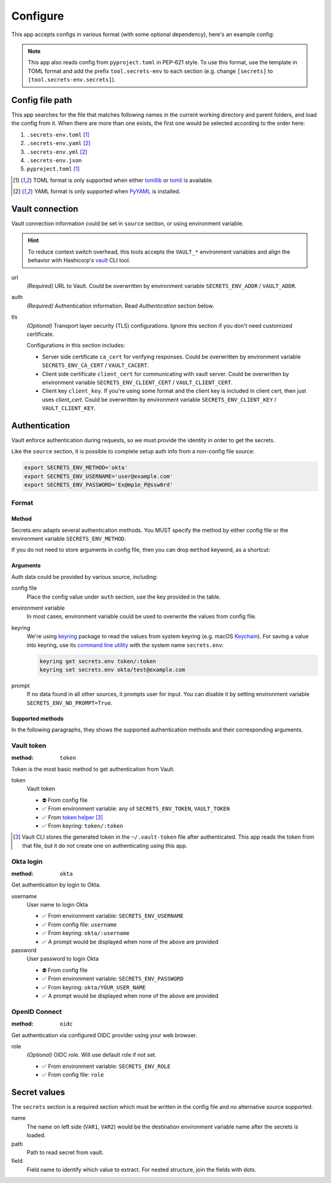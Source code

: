 Configure
=========

This app accepts configs in various format (with some optional dependency), here's an example config:

.. tabs::

   .. code-tab:: yaml

      source:
        url: https://example.com/

        auth:
          method: okta
          username: user@example.com

        tls:
          ca_cert: /path/ca.cert
          client_cert: /path/client.cert
          client_key: /path/client.key

      secrets:
        VAR1:
         path: kv/default
         field: example.to.value
        VAR2: "kv/default#example.to.value"

   .. code-tab:: toml

      [source]
      url = "https://example.com/"

      [source.auth]
      method = "okta"
      username = "user@example.com"

      [source.tls]
      ca_cert = "/path/ca.cert"
      client_cert = "/path/client.cert"
      client_key = "/path/client.key"

      [secrets]
      VAR1 = {path = "kv/default", field = "example.to.value"}
      VAR2 = "kv/default#example.to.value"

   .. code-tab:: json

      {
        "source": {
          "url": "https://example.com/",
          "auth": {
            "method": "okta",
            "username": "user@example.com"
          },
          "tls": {
            "ca_cert": "/path/ca.cert",
            "client_cert": "/path/client.cert",
            "client_key": "/path/client.key"
          }
        },
        "secrets": {
          "VAR1": "kv/default#example",
          "VAR2": {
            "path": "kv/default",
            "field": "example"
          }
        }
      }

.. note::

   This app also reads config from ``pyproject.toml`` in PEP-621 style.
   To use this format, use the template in TOML format and add the prefix ``tool.secrets-env`` to each section
   (e.g. change ``[secrets]`` to ``[tool.secrets-env.secrets]``).


Config file path
----------------

This app searches for the file that matches following names in the current working directory and parent folders, and load the config from it. When there are more than one exists, the first one would be selected according to the order here:

1. ``.secrets-env.toml`` [#use-toml]_
2. ``.secrets-env.yaml`` [#use-yaml]_
3. ``.secrets-env.yml`` [#use-yaml]_
4. ``.secrets-env.json``
5. ``pyproject.toml`` [#use-toml]_

.. [#use-toml] TOML format is only supported when either `tomllib <https://docs.python.org/3.11/library/tomllib.html>`_ or `tomli <https://pypi.org/project/tomli/>`_ is available.
.. [#use-yaml] YAML format is only supported when `PyYAML <https://pypi.org/project/PyYAML/>`_ is installed.


Vault connection
----------------

Vault connection information could be set in ``source`` section, or using environment variable.

.. tabs::

   .. code-tab:: yaml

      source:
        url: https://example.com/
        auth:
          method: okta
          username: user@example.com
        tls:
          ca_cert: /path/ca.cert
          client_cert: /path/client.cert
          client_key: /path/client.key

   .. code-tab:: toml

      [source]
      url = "https://example.com/"

      [source.auth]
      method = "okta"
      username = "user@example.com"

      [source.tls]
      ca_cert = "/path/ca.cert"
      client_cert = "/path/client.cert"
      client_key = "/path/client.key"


.. hint::

   To reduce context switch overhead, this tools accepts the ``VAULT_*``
   environment variables and align the behavior with Hashicorp's
   `vault <https://developer.hashicorp.com/vault/docs/commands>`_ CLI tool.

url
   *(Required)* URL to Vault.
   Could be overwritten by environment variable ``SECRETS_ENV_ADDR`` / ``VAULT_ADDR``.

auth
   *(Required)* Authentication information. Read `Authentication` section below.

tls
   *(Optional)* Transport layer security (TLS) configurations. Ignore this section if you don't need
   customized certificate.

   Configurations in this section includes:

   * Server side certificate ``ca_cert`` for verifying responses.
     Could be overwritten by environment variable ``SECRETS_ENV_CA_CERT`` / ``VAULT_CACERT``.
   * Client side certificate ``client_cert`` for communicating with vault server.
     Could be overwritten by environment variable ``SECRETS_ENV_CLIENT_CERT`` / ``VAULT_CLIENT_CERT``.
   * Client key ``client_key``.
     If you're using some format and the client key is included in client cert, then just uses *client_cert*.
     Could be overwritten by environment variable ``SECRETS_ENV_CLIENT_KEY`` / ``VAULT_CLIENT_KEY``.


Authentication
--------------

Vault enforce authentication during requests, so we must provide the identity in order to get the secrets.

.. tabs::

   .. code-tab:: yaml

      auth:
        method: okta
        username: user@example.com

   .. code-tab:: toml

      [source.auth]
      method = "okta"
      username = "user@example.com"

Like the ``source`` section, it is possible to complete setup auth info from a non-config file source:

.. code-block:: bash

   export SECRETS_ENV_METHOD='okta'
   export SECRETS_ENV_USERNAME='user@example.com'
   export SECRETS_ENV_PASSWORD='Ex@mp1e_P@ssw0rd'

Format
^^^^^^

Method
""""""

Secrets.env adapts several authentication methods. You MUST specify the method by either config file or the environment variable ``SECRETS_ENV_METHOD``.

If you do not need to store arguments in config file, then you can drop ``method`` keyword, as a shortcut:

.. tabs::

   .. code-tab:: yaml

      source:
        auth: okta

   .. code-tab:: toml

      [source]
      auth = "okta"


Arguments
"""""""""

Auth data could be provided by various source, including:

config file
   Place the config value under ``auth`` section, use the key provided in the table.

environment variable
   In most cases, environment variable could be used to overwrite the values from config file.

keyring
   We're using `keyring`_ package to read the values from system keyring (e.g. macOS `Keychain`_). For saving a value into keyring, use its `command line utility`_ with the system name ``secrets.env``:

   .. code-block:: bash

      keyring get secrets.env token/:token
      keyring set secrets.env okta/test@example.com

.. _keyring: https://keyring.readthedocs.io/en/latest/
.. _Keychain: https://en.wikipedia.org/wiki/Keychain_%28software%29
.. _command line utility: https://keyring.readthedocs.io/en/latest/#command-line-utility

prompt
   If no data found in all other sources, it prompts user for input. You can disable it by setting environment variable ``SECRETS_ENV_NO_PROMPT=True``.


Supported methods
"""""""""""""""""

In the following paragraphs, they shows the supported authentication methods and their corresponding arguments.

Vault token
^^^^^^^^^^^

:method: ``token``

Token is the most basic method to get authentication from Vault.

token
   Vault token

   * ⛔️ From config file
   * ✅ From environment variable: any of ``SECRETS_ENV_TOKEN``, ``VAULT_TOKEN``
   * ✅ From `token helper`_ [#token-helper]_
   * ✅ From keyring: ``token/:token``

.. _token helper: https://www.vaultproject.io/docs/commands/token-helper
.. [#token-helper] Vault CLI stores the generated token in the ``~/.vault-token`` file after authenticated. This app reads the token from that file, but it do not create one on authenticating using this app.

Okta login
^^^^^^^^^^

:method: ``okta``

Get authentication by login to Okta.

username
   User name to login Okta

   * ✅ From environment variable: ``SECRETS_ENV_USERNAME``
   * ✅ From config file: ``username``
   * ✅ From keyring: ``okta/:username``
   * ✅ A prompt would be displayed when none of the above are provided

password
   User password to login Okta

   * ⛔️ From config file
   * ✅ From environment variable: ``SECRETS_ENV_PASSWORD``
   * ✅ From keyring: ``okta/YOUR_USER_NAME``
   * ✅ A prompt would be displayed when none of the above are provided

OpenID Connect
^^^^^^^^^^^^^^

:method: ``oidc``

Get authentication via configured OIDC provider using your web browser.

role
   *(Optional)* OIDC role. Will use default role if not set.

   * ✅ From environment variable: ``SECRETS_ENV_ROLE``
   * ✅ From config file: ``role``

Secret values
-------------

The ``secrets`` section is a required section which must be written in the config file and no alternative source supported.

.. tabs::

   .. code-tab:: yaml

      secrets:
        VAR1:
         path: kv/default
         field: example.to.value

        VAR2: "kv/default#example.to.value"  # shortcut: path#field

   .. code-tab:: toml

      [secrets]
      VAR1 = {path = "kv/default", field = "example.to.value"}
      VAR2 = "kv/default#example.to.value"  # shortcut: path#field

name
   The name on left side (``VAR1``, ``VAR2``) would be the destination environment variable name after the secrets is loaded.

path
   Path to read secret from vault.

field
   Field name to identify which value to extract. For nested structure, join the fields with dots.
